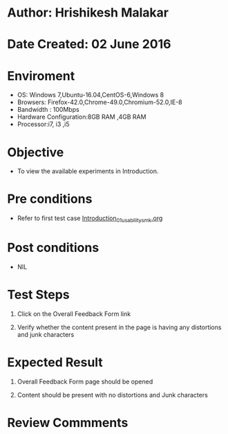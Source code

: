 * Author: Hrishikesh Malakar

* Date Created: 02 June 2016


* Enviroment

	- OS: Windows 7,Ubuntu-16.04,CentOS-6,Windows 8
	- Browsers: Firefox-42.0,Chrome-49.0,Chromium-52.0,IE-8
	- Bandwidth : 100Mbps
	- Hardware Configuration:8GB RAM ,4GB RAM
	- Processor:i7, i3 ,i5



* Objective

	- To view the available experiments in Introduction.




* Pre conditions

	- Refer to first test case [[https://github.com/Virtual-Labs/creative-design-prototyping-lab-iitg/blob/master/test-cases/integration_test-cases/Introduction/Introduction_01_usability_smk.org][Introduction_01_usability_smk.org]]



* Post conditions

	- NIL



* Test Steps

	1. Click on the Overall Feedback Form link

	2. Verify whether the content present in the page is having any distortions and junk characters




* Expected Result

	1. Overall Feedback Form page should be opened

	2. Content should be present with no distortions and Junk characters
	


* Review Commments

	


